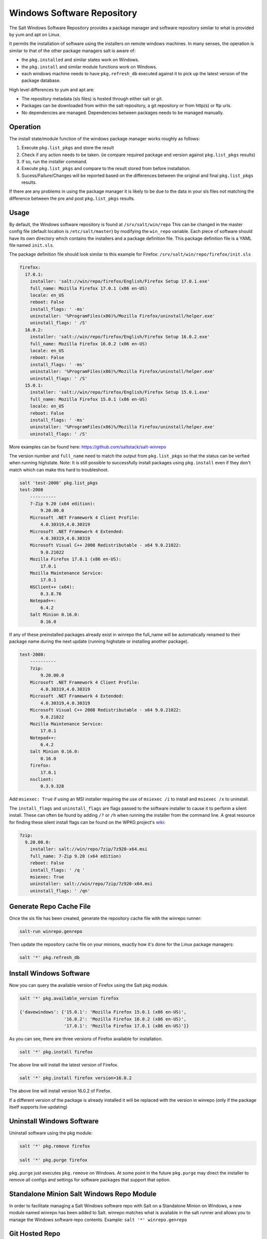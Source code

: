 ===========================
Windows Software Repository
===========================

The Salt Windows Software Repository provides a package manager and software
repository similar to what is provided by yum and apt on Linux.

It permits the installation of software using the installers on remote
windows machines. In many senses, the operation is similar to that of
the other package managers salt is aware of:

- the ``pkg.installed`` and similar states work on Windows.
- the ``pkg.install`` and similar module functions work on Windows.
- each windows machine needs to have ``pkg.refresh_db`` executed
  against it to pick up the latest version of the package database.

High level differences to yum and apt are:

- The repository metadata (sls files) is hosted through either salt or
  git.
- Packages can be downloaded from within the salt repository, a git
  repository or from http(s) or ftp urls.
- No dependencies are managed. Dependencies between packages needs to
  be managed manually.


Operation
=========

The install state/module function of the windows package manager works
roughly as follows:

1. Execute ``pkg.list_pkgs`` and store the result
2. Check if any action needs to be taken. (ie compare required package
   and version against ``pkg.list_pkgs`` results)
3. If so, run the installer command.
4. Execute ``pkg.list_pkgs`` and compare to the result stored from
   before installation.
5. Sucess/Failure/Changes will be reported based on the differences
   between the original and final ``pkg.list_pkgs`` results.

If there are any problems in using the package manager it is likely to
be due to the data in your sls files not matching the difference
between the pre and post ``pkg.list_pkgs`` results.



Usage
=====

By default, the Windows software repository is found at ``/srv/salt/win/repo``
This can be changed in the master config file (default location is
``/etc/salt/master``) by modifying the  ``win_repo`` variable.  Each piece of
software should have its own directory which contains the installers and a
package definition file. This package definition file is a YAML file named
``init.sls``.

The package definition file should look similar to this example for Firefox:
``/srv/salt/win/repo/firefox/init.sls``

.. code-block:: yaml

    firefox:
      17.0.1: 
        installer: 'salt://win/repo/firefox/English/Firefox Setup 17.0.1.exe'
        full_name: Mozilla Firefox 17.0.1 (x86 en-US) 
        locale: en_US
        reboot: False
        install_flags: ' -ms'
        uninstaller: '%ProgramFiles(x86)%/Mozilla Firefox/uninstall/helper.exe'
        uninstall_flags: ' /S' 
      16.0.2: 
        installer: 'salt://win/repo/firefox/English/Firefox Setup 16.0.2.exe'
        full_name: Mozilla Firefox 16.0.2 (x86 en-US) 
        locale: en_US
        reboot: False
        install_flags: ' -ms'
        uninstaller: '%ProgramFiles(x86)%/Mozilla Firefox/uninstall/helper.exe'
        uninstall_flags: ' /S' 
      15.0.1: 
        installer: 'salt://win/repo/firefox/English/Firefox Setup 15.0.1.exe'
        full_name: Mozilla Firefox 15.0.1 (x86 en-US) 
        locale: en_US
        reboot: False
        install_flags: ' -ms'
        uninstaller: '%ProgramFiles(x86)%/Mozilla Firefox/uninstall/helper.exe'
        uninstall_flags: ' /S'        

More examples can be found here: https://github.com/saltstack/salt-winrepo

The version number and ``full_name`` need to match the output from ``pkg.list_pkgs``
so that the status can be verfied when running highstate.
Note: It is still possible to successfully install packages using ``pkg.install``
even if they don't match which can make this hard to troubleshoot.

.. code-block:: bash

    salt 'test-2008' pkg.list_pkgs
    test-2008
        ----------
        7-Zip 9.20 (x64 edition):
            9.20.00.0
        Microsoft .NET Framework 4 Client Profile:
            4.0.30319,4.0.30319
        Microsoft .NET Framework 4 Extended:
            4.0.30319,4.0.30319
        Microsoft Visual C++ 2008 Redistributable - x64 9.0.21022:
            9.0.21022
        Mozilla Firefox 17.0.1 (x86 en-US):
            17.0.1
        Mozilla Maintenance Service:
            17.0.1
        NSClient++ (x64):
            0.3.8.76
        Notepad++:
            6.4.2
        Salt Minion 0.16.0:
            0.16.0

If any of these preinstalled packages already exist in winrepo the full_name
will be automatically renamed to their package name during the next update
(running highstate or installing another package).

.. code-block:: bash

    test-2008:
        ----------
        7zip:
            9.20.00.0
        Microsoft .NET Framework 4 Client Profile:
            4.0.30319,4.0.30319
        Microsoft .NET Framework 4 Extended:
            4.0.30319,4.0.30319
        Microsoft Visual C++ 2008 Redistributable - x64 9.0.21022:
            9.0.21022
        Mozilla Maintenance Service:
            17.0.1
        Notepad++:
            6.4.2
        Salt Minion 0.16.0:
            0.16.0
        firefox:
            17.0.1
        nsclient:
            0.3.9.328

Add ``msiexec: True`` if using an MSI installer requiring the use of ``msiexec
/i`` to install and ``msiexec /x`` to uninstall.

The ``install_flags`` and ``uninstall_flags`` are flags passed to the software
installer to cause it to perform a silent install. These can often be found by
adding ``/?`` or ``/h`` when running the installer from the command line. A
great resource for finding these silent install flags can be found on the WPKG
project's wiki_:

.. code-block:: yaml

    7zip:
      9.20.00.0:
        installer: salt://win/repo/7zip/7z920-x64.msi
        full_name: 7-Zip 9.20 (x64 edition)
        reboot: False
        install_flags: ' /q '  
        msiexec: True
        uninstaller: salt://win/repo/7zip/7z920-x64.msi
        uninstall_flags: ' /qn'
 
 

Generate Repo Cache File
========================

Once the sls file has been created, generate the repository cache file with the winrepo runner:

.. code-block:: bash

    salt-run winrepo.genrepo

Then update the repository cache file on your minions, exactly how it's done for the Linux package managers:

.. code-block:: bash

    salt '*' pkg.refresh_db


Install Windows Software
========================

Now you can query the available version of Firefox using the Salt pkg module.

.. code-block:: bash

    salt '*' pkg.available_version firefox

    {'davewindows': {'15.0.1': 'Mozilla Firefox 15.0.1 (x86 en-US)',
                     '16.0.2': 'Mozilla Firefox 16.0.2 (x86 en-US)',
                     '17.0.1': 'Mozilla Firefox 17.0.1 (x86 en-US)'}}

As you can see, there are three versions of Firefox available for installation.

.. code-block:: bash

    salt '*' pkg.install firefox

The above line will install the latest version of Firefox.

.. code-block:: bash

    salt '*' pkg.install firefox version=16.0.2

The above line will install version 16.0.2 of Firefox.

If a different version of the package is already installed it will
be replaced with the version in winrepo (only if the package itself supports
live updating)


Uninstall Windows Software
==========================

Uninstall software using the pkg module:

.. code-block:: bash

    salt '*' pkg.remove firefox

    salt '*' pkg.purge firefox

``pkg.purge`` just executes ``pkg.remove`` on Windows. At some point in the
future ``pkg.purge`` may direct the installer to remove all configs and
settings for software packages that support that option.



Standalone Minion Salt Windows Repo Module
==========================================

In order to facilitate managing a Salt Windows software repo with Salt on a
Standalone Minion on Windows, a new module named winrepo has been added to
Salt. winrepo matches what is available in the salt runner and allows you to
manage the Windows software repo contents. Example: ``salt '*'
winrepo.genrepo``

Git Hosted Repo
===============

Windows software package definitions can also be hosted in one or more git
repositories. The default repo is one hosted on Github.com by SaltStack,Inc., which
includes package definitions for open source software. This repo points to the
HTTP or ftp locations of the installer files. Anyone is welcome to send a pull
request to this repo to add new package definitions. Browse the repo
here: `https://github.com/saltstack/salt-winrepo
<https://github.com/saltstack/salt-winrepo>`_ . 

Configure which git repos the master can search for package definitions by
modifying or extending the ``win_gitrepos`` configuration option list in the
master config.

Checkout each git repo in ``win_gitrepos``, compile your package repository
cache and then refresh each minion's package cache:

.. code-block:: bash

    salt-run winrepo.update_git_repos
    salt-run winrepo.genrepo
    salt '*' pkg.refresh_db

.. _wiki: http://wpkg.org/Category:Silent_Installers



Troubleshooting
===============


Incorrect name/version
----------------------

If the package seems to install properly, but salt reports a failure
then it is likely you have a version or ``full_name`` mismatch.

Check the exact ``full_name`` and version used by the package. Use
``pkg.list_pkgs`` to check that the names and version exactly match
what is installed.

Changes to sls files not being picked up
----------------------------------------

Ensure you have (re)generated the repository cache file and then
updated the repository cache on the relevant minions:

.. code-block:: bash

    salt-run winrepo.genrepo
    salt 'MINION' pkg.refresh_db
    
    
Packages management under Windows 2003
----------------------------------------

On windows server 2003, you need to install optional windows component 
"wmi windows installer provider" to have full list of installed packages.
If you don't have this, salt-minion can't report some installed software.


